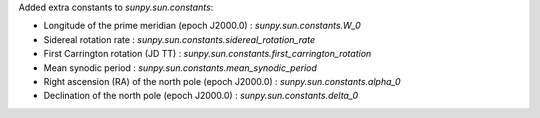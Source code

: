Added extra constants to `sunpy.sun.constants`:

- Longitude of the prime meridian (epoch J2000.0) : `sunpy.sun.constants.W_0`
- Sidereal rotation rate : `sunpy.sun.constants.sidereal_rotation_rate`
- First Carrington rotation (JD TT) : `sunpy.sun.constants.first_carrington_rotation`
- Mean synodic period : `sunpy.sun.constants.mean_synodic_period`
- Right ascension (RA) of the north pole (epoch J2000.0) : `sunpy.sun.constants.alpha_0`
- Declination of the north pole (epoch J2000.0) : `sunpy.sun.constants.delta_0`
